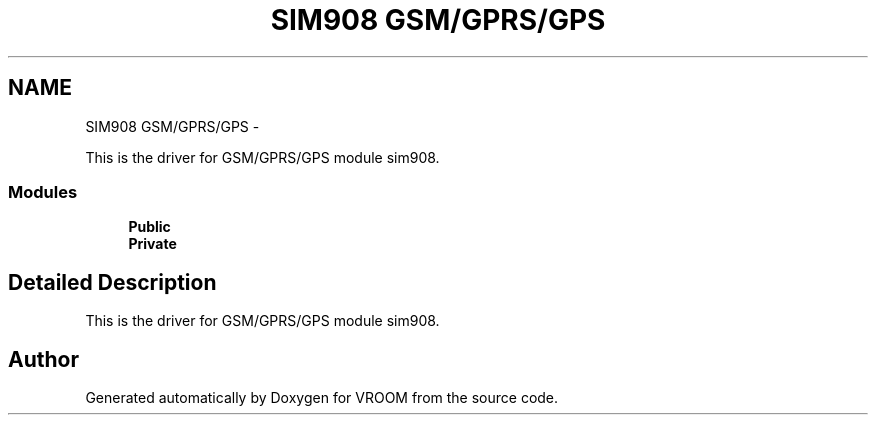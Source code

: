 .TH "SIM908 GSM/GPRS/GPS" 3 "Wed Dec 3 2014" "Version v0.01" "VROOM" \" -*- nroff -*-
.ad l
.nh
.SH NAME
SIM908 GSM/GPRS/GPS \- 
.PP
This is the driver for GSM/GPRS/GPS module sim908\&.  

.SS "Modules"

.in +1c
.ti -1c
.RI "\fBPublic\fP"
.br
.ti -1c
.RI "\fBPrivate\fP"
.br
.in -1c
.SH "Detailed Description"
.PP 
This is the driver for GSM/GPRS/GPS module sim908\&. 


.SH "Author"
.PP 
Generated automatically by Doxygen for VROOM from the source code\&.
